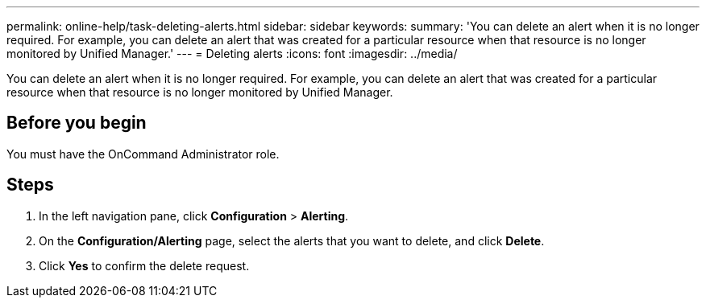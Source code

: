 ---
permalink: online-help/task-deleting-alerts.html
sidebar: sidebar
keywords: 
summary: 'You can delete an alert when it is no longer required. For example, you can delete an alert that was created for a particular resource when that resource is no longer monitored by Unified Manager.'
---
= Deleting alerts
:icons: font
:imagesdir: ../media/

[.lead]
You can delete an alert when it is no longer required. For example, you can delete an alert that was created for a particular resource when that resource is no longer monitored by Unified Manager.

== Before you begin

You must have the OnCommand Administrator role.

== Steps

. In the left navigation pane, click *Configuration* > *Alerting*.
. On the *Configuration/Alerting* page, select the alerts that you want to delete, and click *Delete*.
. Click *Yes* to confirm the delete request.
